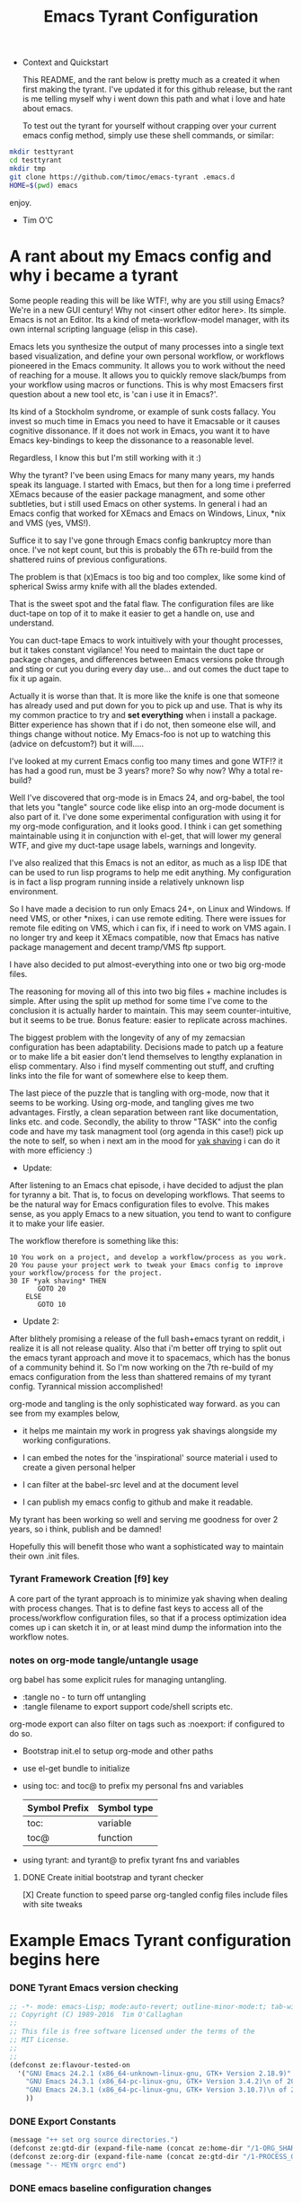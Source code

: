 # -*- mode: org; mode:auto-revert; -*-
#+TITLE: Emacs Tyrant Configuration
#+DESCRIPTION: The Tyranny of the default configuration
#+STARTUP: nohideblocks
#+CATEGORY: EmacsRC
#+KEYWORDS: Emacs config git

- Context and Quickstart

  This README, and the rant below is pretty much as a created it when
  first making the tyrant. I've updated it for this github release, but
  the rant is me telling myself why i went down this path and what i
  love and hate about emacs.

  To test out the tyrant for yourself without crapping over your current
  emacs config method, simply use these shell commands, or similar:
#+BEGIN_SRC sh :tangle no
mkdir testtyrant
cd testtyrant
mkdir tmp
git clone https://github.com/timoc/emacs-tyrant .emacs.d
HOME=$(pwd) emacs
#+END_SRC
  enjoy.
- Tim O'C

* A rant about my Emacs config and why i became a tyrant

  Some people reading this will be like WTF!, why are you still using
  Emacs? We're in a new GUI century! Why not <insert other editor here>.
  Its simple. Emacs is not an Editor. Its a kind of meta-workflow-model
  manager, with its own internal scripting language (elisp in this case).

  Emacs lets you synthesize the output of many processes into a single
  text based visualization, and define your own personal workflow, or
  workflows pioneered in the Emacs community. It allows you to work
  without the need of reaching for a mouse. It allows you to quickly
  remove slack/bumps from your workflow using macros or functions. This
  is why most Emacsers first question about a new tool etc, is 'can i
  use it in Emacs?'.

  Its kind of a Stockholm syndrome, or example of sunk costs fallacy.
  You invest so much time in Emacs you need to have it Emacsable or it
  causes cognitive dissonance. If it does not work in Emacs, you want it
  to have Emacs key-bindings to keep the dissonance to a reasonable
  level.

  Regardless, I know this but I'm still working with it :)

  Why the tyrant? I've been using Emacs for many many years, my hands
  speak its language. I started with Emacs, but then for a long time i
  preferred XEmacs because of the easier package managment, and some
  other subtleties, but i still used Emacs on other systems. In general
  i had an Emacs config that worked for XEmacs and Emacs on Windows,
  Linux, *nix and VMS (yes, VMS!).

  Suffice it to say I've gone through Emacs config bankruptcy more than
  once. I've not kept count, but this is probably the 6Th re-build from
  the shattered ruins of previous configurations.

  The problem is that (x)Emacs is too big and too complex, like some
  kind of spherical Swiss army knife with all the blades extended.

  That is the sweet spot and the fatal flaw. The configuration files are
  like duct-tape on top of it to make it easier to get a handle on, use
  and understand.

  You can duct-tape Emacs to work intuitively with your thought
  processes, but it takes constant vigilance! You need to maintain the
  duct tape or package changes, and differences between Emacs versions
  poke through and sting or cut you during every day use... and out
  comes the duct tape to fix it up again.

  Actually it is worse than that. It is more like the knife is one that
  someone has already used and put down for you to pick up and use. That
  is why its my common practice to try and *set everything* when i
  install a package. Bitter experience has shown that if i do not, then
  someone else will, and things change without notice. My Emacs-foo is
  not up to watching this (advice on defcustom?) but it will.....

  I've looked at my current Emacs config too many times and gone WTF!?
  it has had a good run, must be 3 years? more? So why now? Why a total
  re-build?

  Well I've discovered that org-mode is in Emacs 24, and org-babel, the
  tool that lets you "tangle" source code like elisp into an org-mode
  document is also part of it. I've done some experimental configuration
  with using it for my org-mode configuration, and it looks good. I
  think i can get something maintainable using it in conjunction with
  el-get, that will lower my general WTF, and give my duct-tape usage
  labels, warnings and longevity.

  I've also realized that this Emacs is not an editor, as much as a lisp
  IDE that can be used to run lisp programs to help me edit anything. My
  configuration is in fact a lisp program running inside a relatively
  unknown lisp environment.

  So I have made a decision to run only Emacs 24+, on Linux and
  Windows. If need VMS, or other *nixes, i can use remote editing.
  There were issues for remote file editing on VMS, which i can fix,
  if i need to work on VMS again. I no longer try and keep it XEmacs
  compatible, now that Emacs has native package management and decent
  tramp/VMS ftp support.

  I have also decided to put almost-everything into one or two big
  org-mode files.

  The reasoning for moving all of this into two big files + machine
  includes is simple. After using the split up method for some time
  I've come to the conclusion it is actually harder to maintain. This
  may seem counter-intuitive, but it seems to be true. Bonus feature:
  easier to replicate across machines.

  The biggest problem with the longevity of any of my zemacsian
  configuration has been adaptability. Decisions made to patch up a
  feature or to make life a bit easier don't lend themselves to lengthy
  explanation in elisp commentary. Also i find myself commenting out
  stuff, and crufting links into the file for want of somewhere else to
  keep them.

  The last piece of the puzzle that is tangling with org-mode, now that
  it seems to be working. Using org-mode, and tangling gives me two
  advantages. Firstly, a clean separation between rant like
  documentation, links etc. and code. Secondly, the ability to throw
  "TASK" into the config code and have my task managment tool (org agenda
  in this case!) pick up the note to self, so when i next am in the mood
  for [[http://en.wiktionary.org/wiki/yak_shaving][yak shaving]] i can do it with more efficiency :)

  - Update:

  After listening to an Emacs chat episode, i have decided to adjust
  the plan for tyranny a bit. That is, to focus on developing
  workflows. That seems to be the natural way for Emacs configuration
  files to evolve. This makes sense, as you apply Emacs to a new
  situation, you tend to want to configure it to make your life
  easier.

  The workflow therefore is something like this:

#+BEGIN_SRC
  10 You work on a project, and develop a workflow/process as you work.
  20 You pause your project work to tweak your Emacs config to improve your workflow/process for the project.
  30 IF *yak shaving* THEN
         GOTO 20
      ELSE
         GOTO 10
#+END_SRC
  - Update 2:
  After blithely promising a release of the full bash+emacs tyrant on
  reddit, i realize it is all not release quality. Also that i'm better
  off trying to split out the emacs tyrant approach and move it to
  spacemacs, which has the bonus of a community behind it. So I'm now
  working on the 7th re-build of my emacs configuration from the less
  than shattered remains of my tyrant config. Tyrannical mission
  accomplished!

  org-mode and tangling is the only sophisticated way forward. as you
  can see from my examples below,

  - it helps me maintain my work in progress yak shavings alongside my
    working configurations.

  - I can embed the notes for the 'inspirational' source material i used
    to create a given personal helper

  - I can filter at the babel-src level and at the document level

  - I can publish my emacs config to github and make it readable.

  My tyrant has been working so well and serving me goodness for over 2
  years, so i think, publish and be damned!

  Hopefully this will benefit those who want a sophisticated way to
  maintain their own .init files.

*** Tyrant Framework Creation [f9] key
    A core part of the tyrant approach is to minimize yak shaving
    when dealing with process changes. That is to define fast keys to
    access all of the process/workflow configuration files, so that if
    a process optimization idea comes up i can sketch it in, or at
    least mind dump the information into the workflow notes.

*** notes on org-mode tangle/untangle usage
    org babel has some explicit rules for managing untangling.
    - :tangle no - to turn off untangling
    - :tangle filename to export support code/shell scripts etc.

    org-mode export can also filter on tags such as :noexport: if
    configured to do so.

    - Bootstrap init.el to setup org-mode and other paths
    - use el-get bundle to initialize

    - using toc: and toc@ to prefix my personal fns and variables
      | Symbol Prefix | Symbol type |
      |---------------+-------------|
      | toc:          | variable    |
      | toc@          | function    |
    - using tyrant: and tyrant@ to prefix tyrant fns and variables

**** DONE Create initial bootstrap and tyrant checker
     [X] Create function to speed parse org-tangled config files
     include files with site tweaks

* Example Emacs Tyrant configuration begins here

*** DONE Tyrant Emacs version checking
#+BEGIN_SRC emacs-lisp
  ;; -*- mode: emacs-Lisp; mode:auto-revert; outline-minor-mode:t; tab-width:3; -*-
  ;; Copyright (C) 1989-2016  Tim O'Callaghan
  ;;
  ;; This file is free software licensed under the terms of the
  ;; MIT License.
  ;;
  ;;
  (defconst ze:flavour-tested-on
    '("GNU Emacs 24.2.1 (x86_64-unknown-linux-gnu, GTK+ Version 2.18.9)"
      "GNU Emacs 24.3.1 (x86_64-pc-linux-gnu, GTK+ Version 3.4.2)\n of 2013-04-14 on chindi10, modified by Debian"
      "GNU Emacs 24.3.1 (x86_64-pc-linux-gnu, GTK+ Version 3.10.7)\n of 2014-03-07 on lamiak, modified by Debian"
      ))

#+END_SRC

*** DONE Export Constants
  #+BEGIN_SRC emacs-lisp
  (message "++ set org source directories.")
  (defconst ze:gtd-dir (expand-file-name (concat ze:home-dir "/1-ORG_SHARED/")))
  (defconst ze:org-dir (expand-file-name (concat ze:gtd-dir "/1-PROCESS_GTD/")))
  (message "-- MEYN orgrc end")
  #+END_SRC

*** DONE emacs baseline configuration changes
  These are the changes that need to be done to make life bearable
  before doing anything else.

#+BEGIN_SRC emacs-lisp
  (message "++ Baseline changes")

  ;; general zemacsen config
  (fset 'yes-or-no-p 'y-or-n-p)       ; y/n not yes/no
  (setq make-backup-files nil)        ; stop creating those backup~ files
  (setq auto-save-default nil)        ; stop creating those #auto-save# files
  (setq debug-on-error t)             ; throw error if problem in config file
  (setq tab-width 8)                  ; tabs; normal is 8
  (setq global-auto-revert-mode t)    ; stop asking about changed local file
  (setq require-final-newline t)      ; as it says
  (setq-default indent-tabs-mode nil) ; tabs are evil by default
  (setq inhibit-startup-message t)    ; loose the startup message
  (setq message-log-max t)            ; keep messages in buffer
  (setq enable-local-variables :safe) ; enable save local var processing
  (menu-bar-mode t)                   ; menu bar on
  (toggle-scroll-bar -1)              ; no scroll bar
  (setq scroll-margin 3)              ; flip page 3 lines away from top/bottom
  (tool-bar-mode -1)                  ; no tool bar
  (blink-cursor-mode -1)              ; no blinky toolbar
  (prefer-coding-system 'utf-8)       ; default to utf-8

  ;; highlited region handling
  (delete-selection-mode)             ; delete highligted regions with <del>
  (transient-mark-mode 1)             ; highlight regions

  ;; I must have parenthesis highlighting
  (show-paren-mode t)
  (show-paren-mode 'mixed)

  ;; turn off annoying mouse behaviour
  (setq mouse-drag-copy-region nil)
  ;; (mouse-avoidance-mode 'banish)

  ;; use firefox to open new tabs for links
  (require 'browse-url)
  (setq browse-url-browser-function 'browse-url-generic)
  (setq browse-url-generic-program ze:browser-binary)
  (setq browse-url-firefox-program ze:browser-binary)
  (setq browse-url-firefox-new-window-is-tab t)

  ;; set no length of eval expression return
  (setq eval-expression-print-length nil)

  ;; set default color-theme embedded emacs 24 (e.g. deeper-blue)
  ;;(el-get-bundle reykjavik
  ;;  :url "https://github.com/mswift42/reykjavik-theme.git"
  ;;  :features reykjavik-theme)
  ;; (load-theme reykjavik-theme)
  ;; (load-theme 'manoj-dark)
  (el-get-bundle cyberpunk-theme)
  (load-theme 'cyberpunk t)


#+END_SRC

*** DONE set external environment PATHS and programs

  this collection of references to other programs that can be
  overridden in the machine local configs.

  - [ ] check for external 'tyrant' bash/zsh environment and use that
  - [ ] Push these settings down into the init.el (tyrant check functions)

#+BEGIN_SRC emacs-lisp
  (message "++ paths and programs")
  ;; paths abd binaries to add to the system PATH
  (cond (ze:linux-p
         (ze@add-dir-to-env "PATH"
                             '("~/usr/bin/"
                               "~/usr/box/bin/"
                               "~/usr/local/bin/")
                             t))
        (ze:win32-p
         ;; set diff for windows
         ;; (setq ediff-custom-diff-program "C:\\cygwin\\bin\\diff.exe")
         ;; (setq ediff-diff-program "C:\\cygwin\\bin\\diff.exe")
         (ze@add-dir-to-env "PATH"
                             '("~/usr/local/win2k/"
                               "~/usr/local/win2k/cmd/"
                               t))
         ))

#+END_SRC

*** DONE toc@ helper functions

  These are currently all in this section, but will be split
  appropriately and defined alongside the places that use them.

  this will give an example of how i use tyrant to manage my own
  user functions.

#+BEGIN_SRC emacs-lisp
  (message "++ Helper Functions")
#+END_SRC

***** DONE (defun toc@copy-file-name-to-clipboard ()
I've finished this on, so and so is exported.

#+BEGIN_SRC emacs-lisp
(defun toc@copy-file-name-to-clipboard ()
  "Copy the current buffer file name to the clipboard."
  (interactive)
  (let ((filename (if (equal major-mode 'dired-mode)
                      default-directory
                    (buffer-file-name))))
    (when filename
      (kill-new filename)
      (message "Copied buffer file name '%s' to the clipboard." filename))))

#+END_SRC

***** TODO update (defun toc@copy-file-name-to-clipboard ()
This is an example on how to manage development. I'm working on this,
and so is marked as not-tangled.

#+BEGIN_SRC emacs-lisp :tangle no
(defun toc@copy-file-name-to-clipboard ()
  "Copy the current buffer file name to the clipboard."
  (interactive)
  (let ((filename (if (equal major-mode 'dired-mode)
                      default-directory
                    (buffer-file-name))))
;; broken fix here!!!
)))

#+END_SRC

* Example Package managment here

*** example package group - C/C++ Development Environment
- Autopair
#+BEGIN_SRC emacs-lisp
(el-get-bundle autopair
   (require 'autopair)
   (autopair-global-mode 0)
   (setq autopair-blink t))

#+END_SRC

- Yaml mode for travis and ansible files
#+BEGIN_SRC emacs-lisp
(el-get-bundle yaml-mode)
(el-get-bundle ansible-doc)

#+END_SRC

- ggtags
#+BEGIN_SRC emacs-lisp
(el-get-bundle ggtags
  (add-hook 'c-mode-common-hook
          (lambda ()
            (when (derived-mode-p 'c-mode 'c++-mode 'java-mode 'asm-mode)
              (ggtags-mode 1)))))

#+END_SRC

- doxymacs/doxygen
      https://github.com/timoc/epydoc-el
#+BEGIN_SRC emacs-lisp
  (el-get-bundle doxymacs
      (defun toc@doxymacs-font-lock-hook ()
        (if (or (eq major-mode 'c-mode) (eq major-mode 'c++-mode))
            (when (featurep 'doxymacs) (doxymacs-font-lock)))))

#+END_SRC

***** TODO C++ Template debugging helpers
  example of Something i'm working on from the internet, that it not promoted to prime time.
#+BEGIN_SRC emacs-lisp :tangle no
  (require 'cl)

  ;; (pushnew '("*compilation*"
;;              (minibuffer . nil)
;;              (unsplittable . t)
;;              (menu-bar-lines . 0))
;;            special-display-buffer-names)

  (defun toc@find-dedicated-frames (buf)
    (let (result)
      (dolist (window (get-buffer-window-list buf t) result)
        (let ((frame (window-frame window)))
          (when (frame-parameter frame 'unsplittable)
            (push frame result))))))

  (defun toc@setup-compile-mode ()
    ;; Support C++ better
    (modify-syntax-entry ?< "(")
    (modify-syntax-entry ?> ")")

    (dolist (frame (toc@find-dedicated-frames (current-buffer)))
      (let ((orig (frame-parameter frame 'orig-background)))
        (when orig
          (modify-frame-parameters
           frame (list (cons 'background-color orig)))))))

  ;; (add-hook 'compilation-mode-hook #'toc@setup-compile-mode)

  (defun* toc@compile-finish (buf status)
    (with-current-buffer buf
      (let* ((color (if (string-match "^finished\\b" status)
                        "#dfd"
                      "#fdd"))
             found)

        (dolist (frame (toc@find-dedicated-frames buf))
          (setq found t)
          (modify-frame-parameters
           frame
           (list (cons 'background-color color)
                 (cons 'orig-background
                       (frame-parameter frame 'background-color)))))

        (unless found
          (let ((overlay)
                (overlay (make-overlay (point-min) (point-max))))
            (overlay-put overlay 'face (list :background color))
            (overlay-put overlay 'evaporate t))))))

  ;; (add-hook 'compilation-finish-functions #'toc@compile-finish)
#+END_SRC
